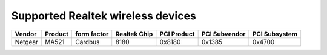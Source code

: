 Supported Realtek wireless devices
----------------------------------

.. list-table::

   - 

      - **Vendor**
      - **Product**
      - **form factor**
      - **Realtek Chip**
      - **PCI Product**
      - **PCI Subvendor**
      - **PCI Subsystem**
   - 

      - Netgear
      - MA521
      - Cardbus
      - 8180
      - 0x8180
      - 0x1385
      - 0x4700
